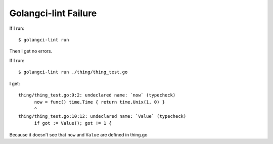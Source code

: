 Golangci-lint Failure
=====================

If I run::

   $ golangci-lint run

Then I get no errors.

If I run::

   $ golangci-lint run ./thing/thing_test.go

I get::

   thing/thing_test.go:9:2: undeclared name: `now` (typecheck)
         now = func() time.Time { return time.Unix(1, 0) }
         ^
   thing/thing_test.go:10:12: undeclared name: `Value` (typecheck)
         if got := Value(); got != 1 {

Because it doesn't see that ``now`` and ``Value`` are defined in thing.go

